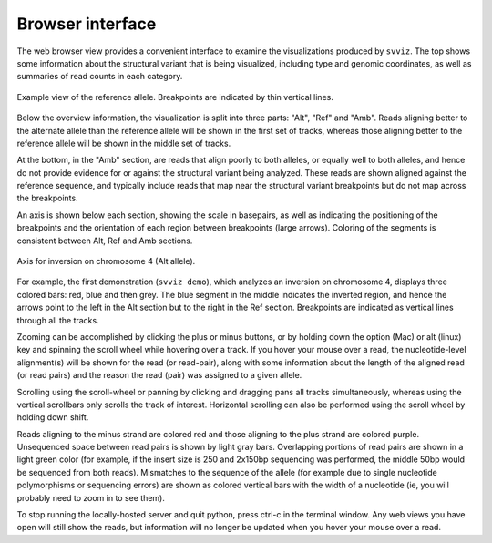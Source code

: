 Browser interface
=================

The web browser view provides a convenient interface to examine the visualizations produced by ``svviz``. The top shows some information about the structural variant that is being visualized, including type and genomic coordinates, as well as summaries of read counts in each category.

.. figure:: ref_example.png
    :width: 80%
    :align: center

    Example view of the reference allele. Breakpoints are indicated by thin vertical lines.

Below the overview information, the visualization is split into three parts: "Alt", "Ref" and "Amb". Reads aligning better to the alternate allele than the reference allele will be shown in the first set of tracks, whereas those aligning better to the reference allele will be shown in the middle set of tracks.

At the bottom, in the "Amb" section, are reads that align poorly to both alleles, or equally well to both alleles, and hence do not provide evidence for or against the structural variant being analyzed. These reads are shown aligned against the reference sequence, and typically include reads that map near the structural variant breakpoints but do not map across the breakpoints.


An axis is shown below each section, showing the scale in basepairs, as well as indicating the positioning of the breakpoints and the orientation of each region between breakpoints (large arrows). Coloring of the segments is consistent between Alt, Ref and Amb sections.

.. figure:: axis.png
    :width: 80%
    :align: center

    Axis for inversion on chromosome 4 (Alt allele).

For example, the first demonstration (``svviz demo``), which analyzes an inversion on chromosome 4, displays three colored bars: red, blue and then grey. The blue segment in the middle indicates the inverted region, and hence the arrows point to the left in the Alt section but to the right in the Ref section. Breakpoints are indicated as vertical lines through all the tracks.

Zooming can be accomplished by clicking the plus or minus buttons, or by holding down the option (Mac) or alt (linux) key and spinning the scroll wheel while hovering over a track. If you hover your mouse over a read, the nucleotide-level alignment(s) will be shown for the read (or read-pair), along with some information about the length of the aligned read (or read pairs) and the reason the read (pair) was assigned to a given allele.

Scrolling using the scroll-wheel or panning by clicking and dragging pans all tracks simultaneously, whereas using the vertical scrollbars only scrolls the track of interest. Horizontal scrolling can also be performed using the scroll wheel by holding down shift.

Reads aligning to the minus strand are colored red and those aligning to the plus strand are colored purple. Unsequenced space between read pairs is shown by light gray bars. Overlapping portions of read pairs are shown in a light green color (for example, if the insert size is 250 and 2x150bp sequencing was performed, the middle 50bp would be sequenced from both reads). Mismatches to the sequence of the allele (for example due to single nucleotide polymorphisms or sequencing errors) are shown as colored vertical bars with the width of a nucleotide (ie, you will probably need to zoom in to see them).

To stop running the locally-hosted server and quit python, press ctrl-c in the terminal window. Any web views you have open will still show the reads, but information will no longer be updated when you hover your mouse over a read.